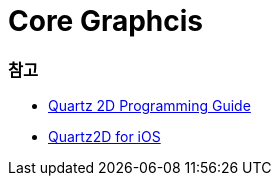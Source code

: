 = Core Graphcis

=== 참고
* https://developer.apple.com/library/content/documentation/GraphicsImaging/Conceptual/drawingwithquartz2d/Introduction/Introduction.html[Quartz 2D Programming Guide]
* https://developer.apple.com/library/content/samplecode/QuartzDemo/Introduction/Intro.html#//apple_ref/doc/uid/DTS40007531[Quartz2D for iOS]
